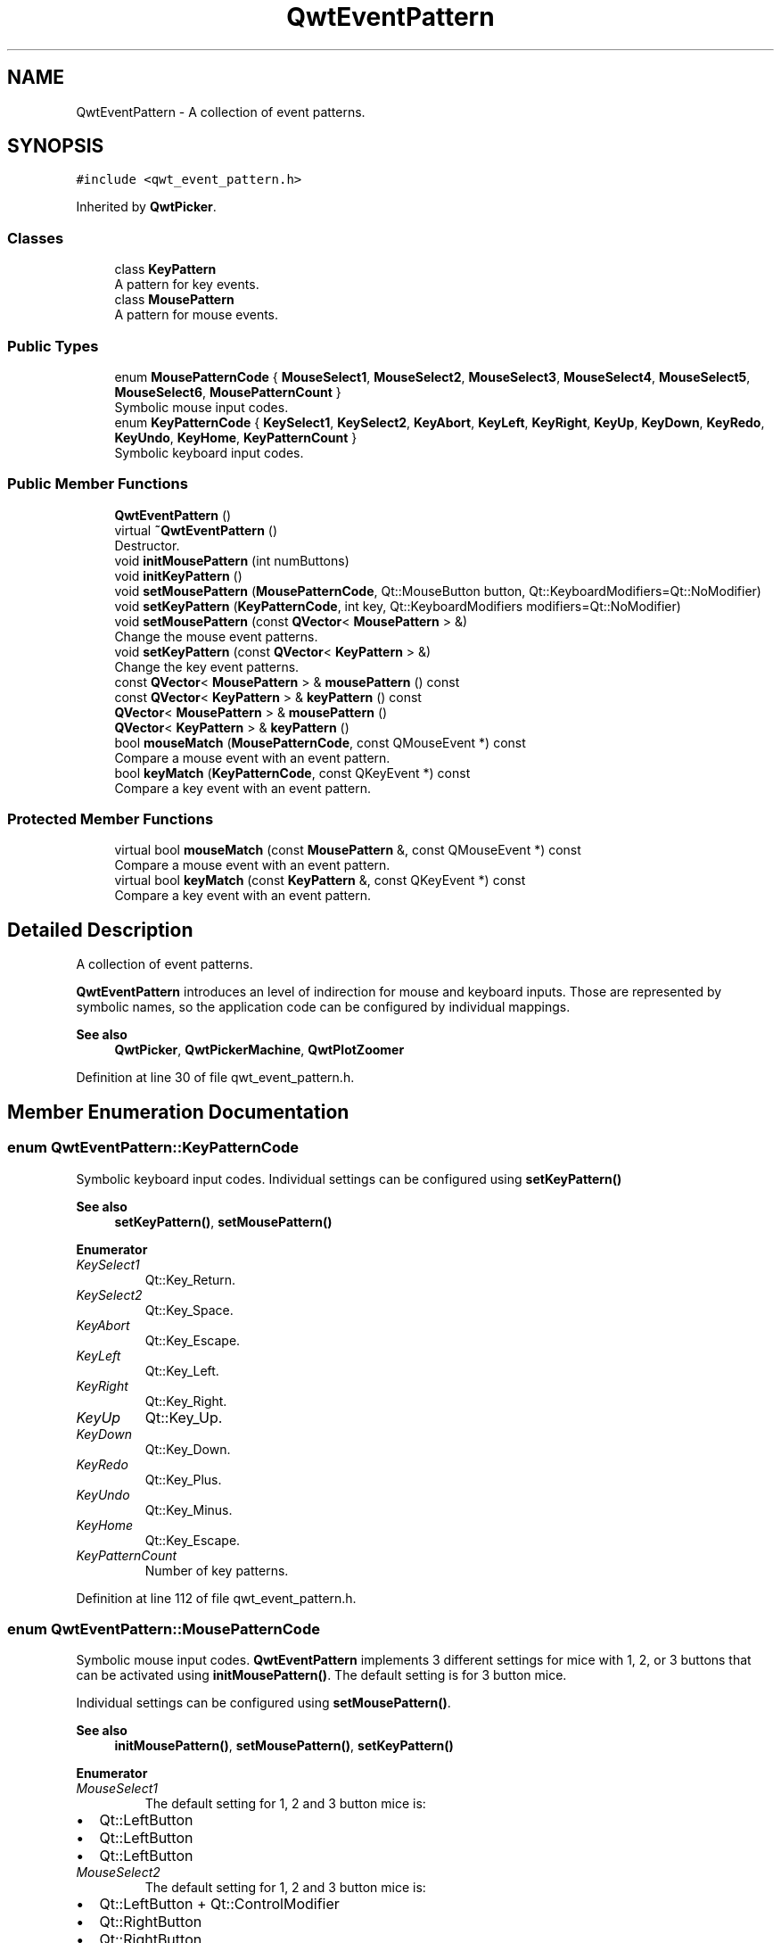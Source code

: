 .TH "QwtEventPattern" 3 "Sun Jul 18 2021" "Version 6.2.0" "Qwt User's Guide" \" -*- nroff -*-
.ad l
.nh
.SH NAME
QwtEventPattern \- A collection of event patterns\&.  

.SH SYNOPSIS
.br
.PP
.PP
\fC#include <qwt_event_pattern\&.h>\fP
.PP
Inherited by \fBQwtPicker\fP\&.
.SS "Classes"

.in +1c
.ti -1c
.RI "class \fBKeyPattern\fP"
.br
.RI "A pattern for key events\&. "
.ti -1c
.RI "class \fBMousePattern\fP"
.br
.RI "A pattern for mouse events\&. "
.in -1c
.SS "Public Types"

.in +1c
.ti -1c
.RI "enum \fBMousePatternCode\fP { \fBMouseSelect1\fP, \fBMouseSelect2\fP, \fBMouseSelect3\fP, \fBMouseSelect4\fP, \fBMouseSelect5\fP, \fBMouseSelect6\fP, \fBMousePatternCount\fP }"
.br
.RI "Symbolic mouse input codes\&. "
.ti -1c
.RI "enum \fBKeyPatternCode\fP { \fBKeySelect1\fP, \fBKeySelect2\fP, \fBKeyAbort\fP, \fBKeyLeft\fP, \fBKeyRight\fP, \fBKeyUp\fP, \fBKeyDown\fP, \fBKeyRedo\fP, \fBKeyUndo\fP, \fBKeyHome\fP, \fBKeyPatternCount\fP }"
.br
.RI "Symbolic keyboard input codes\&. "
.in -1c
.SS "Public Member Functions"

.in +1c
.ti -1c
.RI "\fBQwtEventPattern\fP ()"
.br
.ti -1c
.RI "virtual \fB~QwtEventPattern\fP ()"
.br
.RI "Destructor\&. "
.ti -1c
.RI "void \fBinitMousePattern\fP (int numButtons)"
.br
.ti -1c
.RI "void \fBinitKeyPattern\fP ()"
.br
.ti -1c
.RI "void \fBsetMousePattern\fP (\fBMousePatternCode\fP, Qt::MouseButton button, Qt::KeyboardModifiers=Qt::NoModifier)"
.br
.ti -1c
.RI "void \fBsetKeyPattern\fP (\fBKeyPatternCode\fP, int key, Qt::KeyboardModifiers modifiers=Qt::NoModifier)"
.br
.ti -1c
.RI "void \fBsetMousePattern\fP (const \fBQVector\fP< \fBMousePattern\fP > &)"
.br
.RI "Change the mouse event patterns\&. "
.ti -1c
.RI "void \fBsetKeyPattern\fP (const \fBQVector\fP< \fBKeyPattern\fP > &)"
.br
.RI "Change the key event patterns\&. "
.ti -1c
.RI "const \fBQVector\fP< \fBMousePattern\fP > & \fBmousePattern\fP () const"
.br
.ti -1c
.RI "const \fBQVector\fP< \fBKeyPattern\fP > & \fBkeyPattern\fP () const"
.br
.ti -1c
.RI "\fBQVector\fP< \fBMousePattern\fP > & \fBmousePattern\fP ()"
.br
.ti -1c
.RI "\fBQVector\fP< \fBKeyPattern\fP > & \fBkeyPattern\fP ()"
.br
.ti -1c
.RI "bool \fBmouseMatch\fP (\fBMousePatternCode\fP, const QMouseEvent *) const"
.br
.RI "Compare a mouse event with an event pattern\&. "
.ti -1c
.RI "bool \fBkeyMatch\fP (\fBKeyPatternCode\fP, const QKeyEvent *) const"
.br
.RI "Compare a key event with an event pattern\&. "
.in -1c
.SS "Protected Member Functions"

.in +1c
.ti -1c
.RI "virtual bool \fBmouseMatch\fP (const \fBMousePattern\fP &, const QMouseEvent *) const"
.br
.RI "Compare a mouse event with an event pattern\&. "
.ti -1c
.RI "virtual bool \fBkeyMatch\fP (const \fBKeyPattern\fP &, const QKeyEvent *) const"
.br
.RI "Compare a key event with an event pattern\&. "
.in -1c
.SH "Detailed Description"
.PP 
A collection of event patterns\&. 

\fBQwtEventPattern\fP introduces an level of indirection for mouse and keyboard inputs\&. Those are represented by symbolic names, so the application code can be configured by individual mappings\&.
.PP
\fBSee also\fP
.RS 4
\fBQwtPicker\fP, \fBQwtPickerMachine\fP, \fBQwtPlotZoomer\fP 
.RE
.PP

.PP
Definition at line 30 of file qwt_event_pattern\&.h\&.
.SH "Member Enumeration Documentation"
.PP 
.SS "enum \fBQwtEventPattern::KeyPatternCode\fP"

.PP
Symbolic keyboard input codes\&. Individual settings can be configured using \fBsetKeyPattern()\fP
.PP
\fBSee also\fP
.RS 4
\fBsetKeyPattern()\fP, \fBsetMousePattern()\fP 
.RE
.PP

.PP
\fBEnumerator\fP
.in +1c
.TP
\fB\fIKeySelect1 \fP\fP
Qt::Key_Return\&. 
.TP
\fB\fIKeySelect2 \fP\fP
Qt::Key_Space\&. 
.TP
\fB\fIKeyAbort \fP\fP
Qt::Key_Escape\&. 
.TP
\fB\fIKeyLeft \fP\fP
Qt::Key_Left\&. 
.TP
\fB\fIKeyRight \fP\fP
Qt::Key_Right\&. 
.TP
\fB\fIKeyUp \fP\fP
Qt::Key_Up\&. 
.TP
\fB\fIKeyDown \fP\fP
Qt::Key_Down\&. 
.TP
\fB\fIKeyRedo \fP\fP
Qt::Key_Plus\&. 
.TP
\fB\fIKeyUndo \fP\fP
Qt::Key_Minus\&. 
.TP
\fB\fIKeyHome \fP\fP
Qt::Key_Escape\&. 
.TP
\fB\fIKeyPatternCount \fP\fP
Number of key patterns\&. 
.PP
Definition at line 112 of file qwt_event_pattern\&.h\&.
.SS "enum \fBQwtEventPattern::MousePatternCode\fP"

.PP
Symbolic mouse input codes\&. \fBQwtEventPattern\fP implements 3 different settings for mice with 1, 2, or 3 buttons that can be activated using \fBinitMousePattern()\fP\&. The default setting is for 3 button mice\&.
.PP
Individual settings can be configured using \fBsetMousePattern()\fP\&.
.PP
\fBSee also\fP
.RS 4
\fBinitMousePattern()\fP, \fBsetMousePattern()\fP, \fBsetKeyPattern()\fP 
.RE
.PP

.PP
\fBEnumerator\fP
.in +1c
.TP
\fB\fIMouseSelect1 \fP\fP
The default setting for 1, 2 and 3 button mice is:
.PP
.IP "\(bu" 2
Qt::LeftButton
.IP "\(bu" 2
Qt::LeftButton
.IP "\(bu" 2
Qt::LeftButton 
.PP

.TP
\fB\fIMouseSelect2 \fP\fP
The default setting for 1, 2 and 3 button mice is:
.PP
.IP "\(bu" 2
Qt::LeftButton + Qt::ControlModifier
.IP "\(bu" 2
Qt::RightButton
.IP "\(bu" 2
Qt::RightButton 
.PP

.TP
\fB\fIMouseSelect3 \fP\fP
The default setting for 1, 2 and 3 button mice is:
.PP
.IP "\(bu" 2
Qt::LeftButton + Qt::AltModifier
.IP "\(bu" 2
Qt::LeftButton + Qt::AltModifier
.IP "\(bu" 2
Qt::MidButton 
.PP

.TP
\fB\fIMouseSelect4 \fP\fP
The default setting for 1, 2 and 3 button mice is:
.PP
.IP "\(bu" 2
Qt::LeftButton + Qt::ShiftModifier
.IP "\(bu" 2
Qt::LeftButton + Qt::ShiftModifier
.IP "\(bu" 2
Qt::LeftButton + Qt::ShiftModifier 
.PP

.TP
\fB\fIMouseSelect5 \fP\fP
The default setting for 1, 2 and 3 button mice is:
.PP
.IP "\(bu" 2
Qt::LeftButton + Qt::ControlButton | Qt::ShiftModifier
.IP "\(bu" 2
Qt::RightButton + Qt::ShiftModifier
.IP "\(bu" 2
Qt::RightButton + Qt::ShiftModifier 
.PP

.TP
\fB\fIMouseSelect6 \fP\fP
The default setting for 1, 2 and 3 button mice is:
.PP
.IP "\(bu" 2
Qt::LeftButton + Qt::AltModifier + Qt::ShiftModifier
.IP "\(bu" 2
Qt::LeftButton + Qt::AltModifier | Qt::ShiftModifier
.IP "\(bu" 2
Qt::MidButton + Qt::ShiftModifier 
.PP

.TP
\fB\fIMousePatternCount \fP\fP
Number of mouse patterns\&. 
.PP
Definition at line 45 of file qwt_event_pattern\&.h\&.
.SH "Constructor & Destructor Documentation"
.PP 
.SS "QwtEventPattern::QwtEventPattern ()"
Constructor
.PP
\fBSee also\fP
.RS 4
\fBMousePatternCode\fP, \fBKeyPatternCode\fP 
.RE
.PP

.PP
Definition at line 19 of file qwt_event_pattern\&.cpp\&.
.SH "Member Function Documentation"
.PP 
.SS "void QwtEventPattern::initKeyPattern ()"
Set default mouse patterns\&.
.PP
\fBSee also\fP
.RS 4
\fBKeyPatternCode\fP 
.RE
.PP

.PP
Definition at line 81 of file qwt_event_pattern\&.cpp\&.
.SS "void QwtEventPattern::initMousePattern (int numButtons)"
Set default mouse patterns, depending on the number of mouse buttons
.PP
\fBParameters\fP
.RS 4
\fInumButtons\fP Number of mouse buttons ( <= 3 ) 
.RE
.PP
\fBSee also\fP
.RS 4
\fBMousePatternCode\fP 
.RE
.PP

.PP
Definition at line 38 of file qwt_event_pattern\&.cpp\&.
.SS "bool QwtEventPattern::keyMatch (const \fBKeyPattern\fP & pattern, const QKeyEvent * event) const\fC [protected]\fP, \fC [virtual]\fP"

.PP
Compare a key event with an event pattern\&. A key event matches the pattern when both have the same key value and in the state value the same key flags (Qt::KeyButtonMask) are set\&.
.PP
\fBParameters\fP
.RS 4
\fIpattern\fP Key event pattern 
.br
\fIevent\fP Key event 
.RE
.PP
\fBReturns\fP
.RS 4
true if matches
.RE
.PP
\fBSee also\fP
.RS 4
\fBmouseMatch()\fP 
.RE
.PP

.PP
Definition at line 257 of file qwt_event_pattern\&.cpp\&.
.SS "bool QwtEventPattern::keyMatch (\fBKeyPatternCode\fP code, const QKeyEvent * event) const"

.PP
Compare a key event with an event pattern\&. A key event matches the pattern when both have the same key value and in the state value the same key flags (Qt::KeyButtonMask) are set\&.
.PP
\fBParameters\fP
.RS 4
\fIcode\fP Index of the event pattern 
.br
\fIevent\fP Key event 
.RE
.PP
\fBReturns\fP
.RS 4
true if matches
.RE
.PP
\fBSee also\fP
.RS 4
\fBmouseMatch()\fP 
.RE
.PP

.PP
Definition at line 234 of file qwt_event_pattern\&.cpp\&.
.SS "\fBQVector\fP< \fBQwtEventPattern::KeyPattern\fP > & QwtEventPattern::keyPattern ()"

.PP
\fBReturns\fP
.RS 4
Key pattern 
.RE
.PP

.PP
Definition at line 170 of file qwt_event_pattern\&.cpp\&.
.SS "const \fBQVector\fP< \fBQwtEventPattern::KeyPattern\fP > & QwtEventPattern::keyPattern () const"

.PP
\fBReturns\fP
.RS 4
Key pattern 
.RE
.PP

.PP
Definition at line 158 of file qwt_event_pattern\&.cpp\&.
.SS "bool QwtEventPattern::mouseMatch (const \fBMousePattern\fP & pattern, const QMouseEvent * event) const\fC [protected]\fP, \fC [virtual]\fP"

.PP
Compare a mouse event with an event pattern\&. A mouse event matches the pattern when both have the same button value and in the state value the same key flags(Qt::KeyButtonMask) are set\&.
.PP
\fBParameters\fP
.RS 4
\fIpattern\fP Mouse event pattern 
.br
\fIevent\fP Mouse event 
.RE
.PP
\fBReturns\fP
.RS 4
true if matches
.RE
.PP
\fBSee also\fP
.RS 4
\fBkeyMatch()\fP 
.RE
.PP

.PP
Definition at line 211 of file qwt_event_pattern\&.cpp\&.
.SS "bool QwtEventPattern::mouseMatch (\fBMousePatternCode\fP code, const QMouseEvent * event) const"

.PP
Compare a mouse event with an event pattern\&. A mouse event matches the pattern when both have the same button value and in the state value the same key flags(Qt::KeyButtonMask) are set\&.
.PP
\fBParameters\fP
.RS 4
\fIcode\fP Index of the event pattern 
.br
\fIevent\fP Mouse event 
.RE
.PP
\fBReturns\fP
.RS 4
true if matches
.RE
.PP
\fBSee also\fP
.RS 4
\fBkeyMatch()\fP 
.RE
.PP

.PP
Definition at line 188 of file qwt_event_pattern\&.cpp\&.
.SS "\fBQVector\fP< \fBQwtEventPattern::MousePattern\fP > & QwtEventPattern::mousePattern ()"

.PP
\fBReturns\fP
.RS 4
Mouse pattern 
.RE
.PP

.PP
Definition at line 164 of file qwt_event_pattern\&.cpp\&.
.SS "const \fBQVector\fP< \fBQwtEventPattern::MousePattern\fP > & QwtEventPattern::mousePattern () const"

.PP
\fBReturns\fP
.RS 4
Mouse pattern 
.RE
.PP

.PP
Definition at line 151 of file qwt_event_pattern\&.cpp\&.
.SS "void QwtEventPattern::setKeyPattern (\fBKeyPatternCode\fP pattern, int key, Qt::KeyboardModifiers modifiers = \fCQt::NoModifier\fP)"
Change one key pattern
.PP
\fBParameters\fP
.RS 4
\fIpattern\fP Index of the pattern 
.br
\fIkey\fP Key 
.br
\fImodifiers\fP Keyboard modifiers
.RE
.PP
\fBSee also\fP
.RS 4
QKeyEvent 
.RE
.PP

.PP
Definition at line 127 of file qwt_event_pattern\&.cpp\&.
.SS "void QwtEventPattern::setMousePattern (\fBMousePatternCode\fP pattern, Qt::MouseButton button, Qt::KeyboardModifiers modifiers = \fCQt::NoModifier\fP)"
Change one mouse pattern
.PP
\fBParameters\fP
.RS 4
\fIpattern\fP Index of the pattern 
.br
\fIbutton\fP Button 
.br
\fImodifiers\fP Keyboard modifiers
.RE
.PP
\fBSee also\fP
.RS 4
QMouseEvent 
.RE
.PP

.PP
Definition at line 108 of file qwt_event_pattern\&.cpp\&.

.SH "Author"
.PP 
Generated automatically by Doxygen for Qwt User's Guide from the source code\&.
